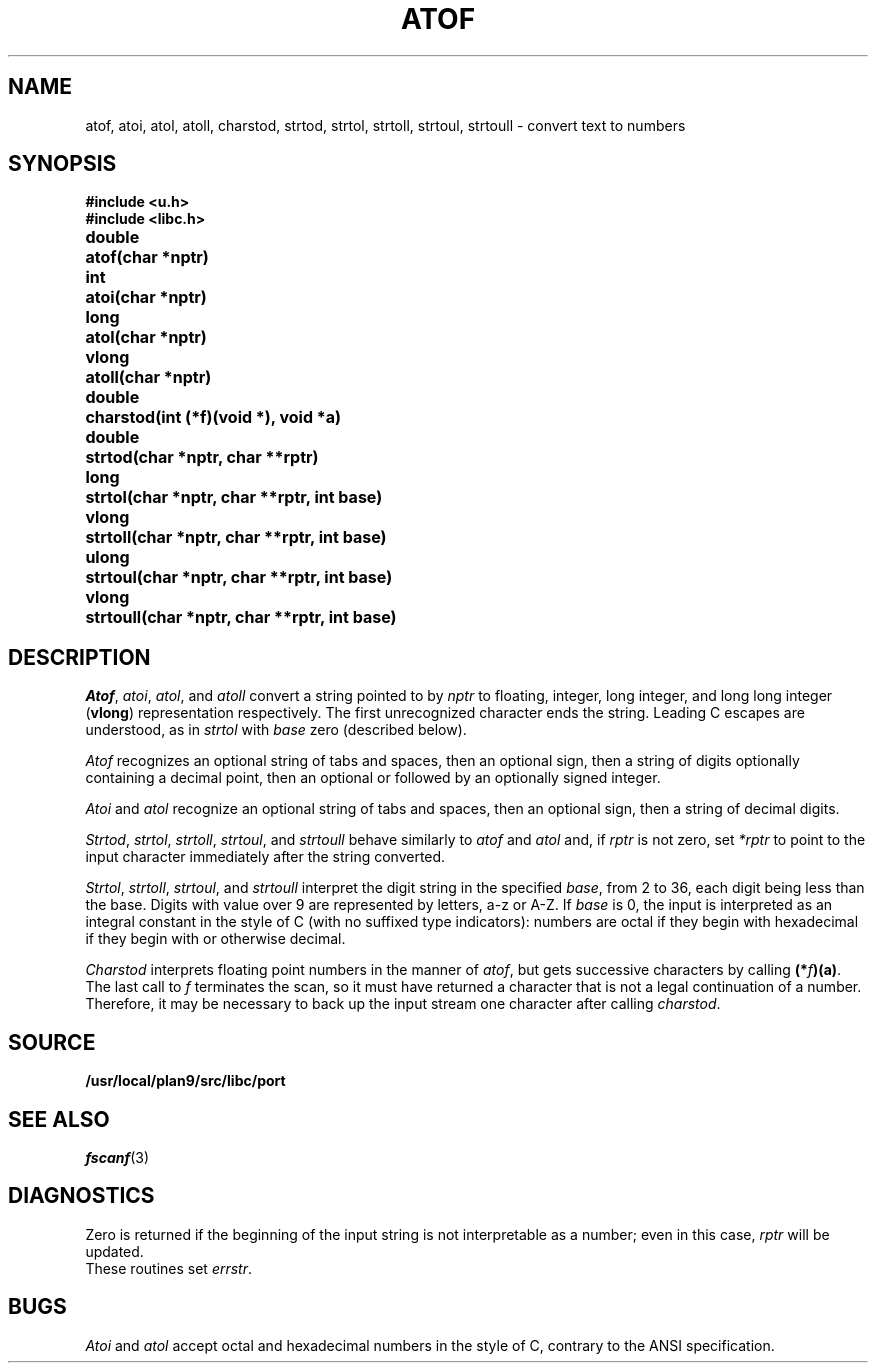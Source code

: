 .TH ATOF 3
.SH NAME
atof, atoi, atol, atoll, charstod, strtod, strtol, strtoll, strtoul, strtoull \- convert text to numbers
.SH SYNOPSIS
.B #include <u.h>
.br
.B #include <libc.h>
.PP
.nf
.ta \w'\fLdouble 'u
.B
double	atof(char *nptr)
.PP
.B
int	atoi(char *nptr)
.PP
.B
long	atol(char *nptr)
.PP
.B
vlong	atoll(char *nptr)
.PP
.B
double	charstod(int (*f)(void *), void *a)
.PP
.B
double	strtod(char *nptr, char **rptr)
.PP
.B
long	strtol(char *nptr, char **rptr, int base)
.PP
.B
vlong	strtoll(char *nptr, char **rptr, int base)
.PP
.B
ulong	strtoul(char *nptr, char **rptr, int base)
.PP
.B
vlong	strtoull(char *nptr, char **rptr, int base)
.fi
.SH DESCRIPTION
.IR Atof ,
.IR atoi ,
.IR atol ,
and
.I atoll
convert a string pointed to by
.I nptr
to floating, integer, long integer, and long long integer
.RB ( vlong )
representation respectively.
The first unrecognized character ends the string.
Leading C escapes are understood, as in
.I strtol
with
.I base
zero (described below).
.PP
.I Atof
recognizes an optional string of tabs and spaces,
then an optional sign, then
a string of digits optionally containing a decimal
point, then an optional 
.L e
or 
.L E
followed
by an optionally signed integer.
.PP
.I Atoi
and
.I atol
recognize an optional string of tabs and spaces,
then an optional sign, then a string of
decimal digits.
.PP
.IR Strtod ,
.IR strtol ,
.IR strtoll ,
.IR strtoul ,
and
.I strtoull
behave similarly to 
.I atof
and
.I atol
and, if
.I rptr
is not zero, set
.I *rptr
to point to the input character
immediately after the string converted.
.PP
.IR Strtol ,
.IR strtoll ,
.IR strtoul ,
and
.IR strtoull
interpret the digit string in the specified
.IR base ,
from 2 to 36,
each digit being less than the base.
Digits with value over 9 are represented by letters,
a-z or A-Z.
If
.I base
is 0, the input is interpreted as an integral constant in
the style of C (with no suffixed type indicators):
numbers are octal if they begin with
.LR 0 ,
hexadecimal if they begin with
.L 0x
or
.LR 0X ,
otherwise decimal.
.PP
.I Charstod
interprets floating point numbers in the manner of
.IR atof ,
but gets successive characters by calling
.BR (*\fIf\fP)(a) .
The last call to
.I f
terminates the scan, so it must have returned a character that
is not a legal continuation of a number.
Therefore, it may be necessary to back up the input stream one character
after calling
.IR charstod .
.SH SOURCE
.B /usr/local/plan9/src/libc/port
.SH SEE ALSO
.IR fscanf (3)
.SH DIAGNOSTICS
Zero is returned if the beginning of the input string is not
interpretable as a number; even in this case,
.I rptr
will be updated.
.br
These routines set
.IR errstr .
.SH BUGS
.I Atoi
and
.I atol
accept octal and hexadecimal numbers in the style of C,
contrary to the ANSI specification.
